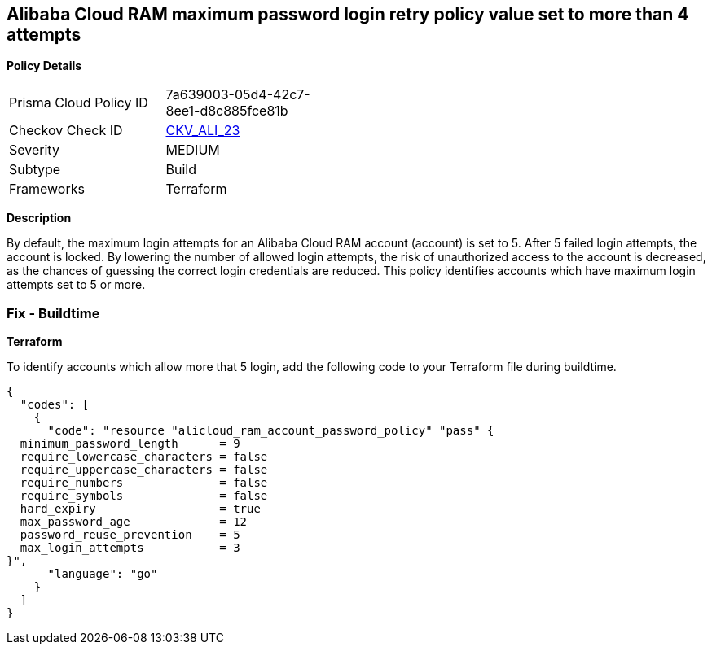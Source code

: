 == Alibaba Cloud RAM maximum password login retry policy value set to more than 4 attempts


*Policy Details* 

[width=45%]
[cols="1,1"]
|=== 
|Prisma Cloud Policy ID 
| 7a639003-05d4-42c7-8ee1-d8c885fce81b

|Checkov Check ID 
| https://github.com/bridgecrewio/checkov/tree/master/checkov/terraform/checks/resource/alicloud/RAMPasswordPolicyMaxLogin.py[CKV_ALI_23]

|Severity
|MEDIUM

|Subtype
|Build

|Frameworks
|Terraform

|=== 



*Description* 


By default, the maximum login attempts for an Alibaba Cloud RAM account (account) is set to 5. After 5 failed login attempts, the account is locked. By lowering the number of allowed login attempts, the risk of unauthorized access to the account is decreased, as the chances of guessing the correct login credentials are reduced. This policy identifies accounts which have maximum login attempts set to 5 or more.

=== Fix - Buildtime


*Terraform* 

To identify accounts which allow more that 5 login, add the following code to your Terraform file during buildtime.



[source,go]
----
{
  "codes": [
    {
      "code": "resource "alicloud_ram_account_password_policy" "pass" {
  minimum_password_length      = 9
  require_lowercase_characters = false
  require_uppercase_characters = false
  require_numbers              = false
  require_symbols              = false
  hard_expiry                  = true
  max_password_age             = 12
  password_reuse_prevention    = 5
  max_login_attempts           = 3
}",
      "language": "go"
    }
  ]
}
----
